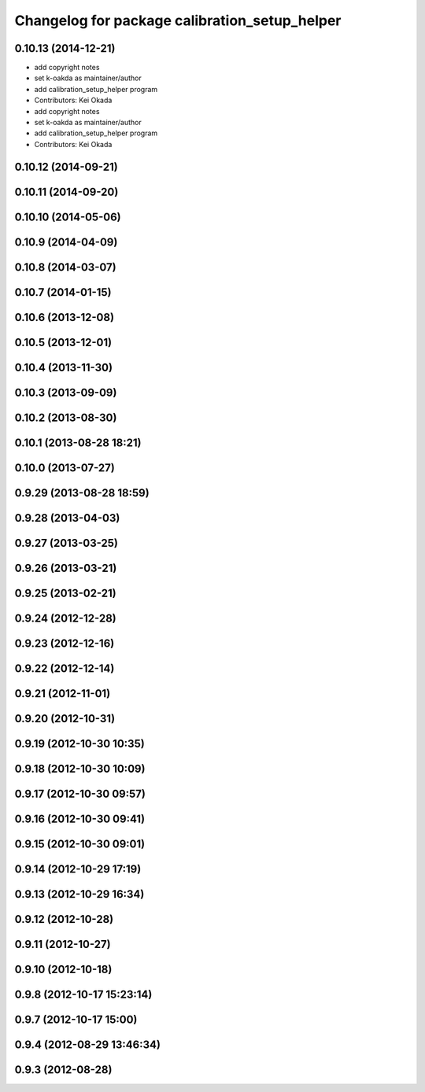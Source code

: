 ^^^^^^^^^^^^^^^^^^^^^^^^^^^^^^^^^^^^^^^^^^^^^^
Changelog for package calibration_setup_helper
^^^^^^^^^^^^^^^^^^^^^^^^^^^^^^^^^^^^^^^^^^^^^^

0.10.13 (2014-12-21)
--------------------
* add copyright notes
* set k-oakda as maintainer/author
* add calibration_setup_helper program
* Contributors: Kei Okada

* add copyright notes
* set k-oakda as maintainer/author
* add calibration_setup_helper program
* Contributors: Kei Okada

0.10.12 (2014-09-21)
--------------------

0.10.11 (2014-09-20)
--------------------

0.10.10 (2014-05-06)
--------------------

0.10.9 (2014-04-09)
-------------------

0.10.8 (2014-03-07)
-------------------

0.10.7 (2014-01-15)
-------------------

0.10.6 (2013-12-08)
-------------------

0.10.5 (2013-12-01)
-------------------

0.10.4 (2013-11-30)
-------------------

0.10.3 (2013-09-09)
-------------------

0.10.2 (2013-08-30)
-------------------

0.10.1 (2013-08-28 18:21)
-------------------------

0.10.0 (2013-07-27)
-------------------

0.9.29 (2013-08-28 18:59)
-------------------------

0.9.28 (2013-04-03)
-------------------

0.9.27 (2013-03-25)
-------------------

0.9.26 (2013-03-21)
-------------------

0.9.25 (2013-02-21)
-------------------

0.9.24 (2012-12-28)
-------------------

0.9.23 (2012-12-16)
-------------------

0.9.22 (2012-12-14)
-------------------

0.9.21 (2012-11-01)
-------------------

0.9.20 (2012-10-31)
-------------------

0.9.19 (2012-10-30 10:35)
-------------------------

0.9.18 (2012-10-30 10:09)
-------------------------

0.9.17 (2012-10-30 09:57)
-------------------------

0.9.16 (2012-10-30 09:41)
-------------------------

0.9.15 (2012-10-30 09:01)
-------------------------

0.9.14 (2012-10-29 17:19)
-------------------------

0.9.13 (2012-10-29 16:34)
-------------------------

0.9.12 (2012-10-28)
-------------------

0.9.11 (2012-10-27)
-------------------

0.9.10 (2012-10-18)
-------------------

0.9.8 (2012-10-17 15:23:14)
---------------------------

0.9.7 (2012-10-17 15:00)
------------------------

0.9.4 (2012-08-29 13:46:34)
---------------------------

0.9.3 (2012-08-28)
------------------
